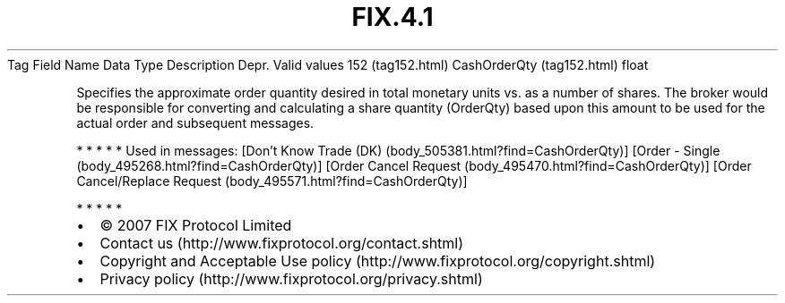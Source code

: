 .TH FIX.4.1 "" "" "Tag #152"
Tag
Field Name
Data Type
Description
Depr.
Valid values
152 (tag152.html)
CashOrderQty (tag152.html)
float
.PP
Specifies the approximate order quantity desired in total monetary
units vs. as a number of shares. The broker would be responsible
for converting and calculating a share quantity (OrderQty) based
upon this amount to be used for the actual order and subsequent
messages.
.PP
   *   *   *   *   *
Used in messages:
[Don’t Know Trade (DK) (body_505381.html?find=CashOrderQty)]
[Order - Single (body_495268.html?find=CashOrderQty)]
[Order Cancel Request (body_495470.html?find=CashOrderQty)]
[Order Cancel/Replace Request (body_495571.html?find=CashOrderQty)]
.PP
   *   *   *   *   *
.PP
.PP
.IP \[bu] 2
© 2007 FIX Protocol Limited
.IP \[bu] 2
Contact us (http://www.fixprotocol.org/contact.shtml)
.IP \[bu] 2
Copyright and Acceptable Use policy (http://www.fixprotocol.org/copyright.shtml)
.IP \[bu] 2
Privacy policy (http://www.fixprotocol.org/privacy.shtml)
